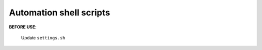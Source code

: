 Automation shell scripts
==============================================================================

**BEFORE USE**:

    Update ``settings.sh``
